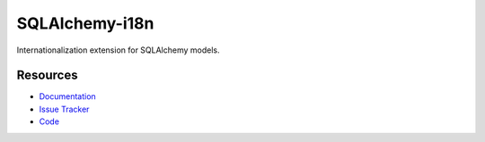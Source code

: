 SQLAlchemy-i18n
===============

Internationalization extension for SQLAlchemy models.


Resources
---------

- `Documentation <http://sqlalchemy-i18n.readthedocs.org/>`_
- `Issue Tracker <http://github.com/kvesteri/sqlalchemy-i18n/issues>`_
- `Code <http://github.com/kvesteri/sqlalchemy-i18n/>`_
